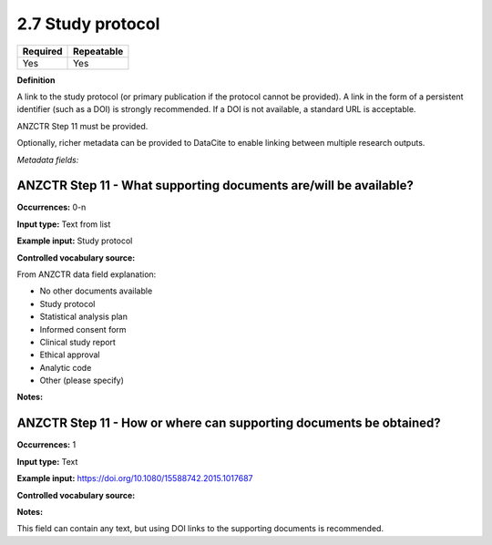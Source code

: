 .. _2.7:

2.7 Study protocol
==============================

======== ==========
Required Repeatable
======== ==========
Yes      Yes
======== ==========

**Definition**

A link to the study protocol (or primary publication if the protocol cannot be provided). A link in the form of a persistent identifier (such as a DOI) is strongly recommended. If a DOI is not available, a standard URL is acceptable.

ANZCTR Step 11 must be provided.

Optionally, richer metadata can be provided to DataCite to enable linking between multiple research outputs.

*Metadata fields:*

ANZCTR Step 11 - What supporting documents are/will be available?
~~~~~~~~~~~~~~~~~~~

**Occurrences:** 0-n

**Input type:** Text from list

**Example input:** Study protocol

**Controlled vocabulary source:**

From ANZCTR data field explanation:

* No other documents available
* Study protocol
* Statistical analysis plan
* Informed consent form
* Clinical study report
* Ethical approval
* Analytic code
* Other (please specify)

**Notes:**

.. _step11:

ANZCTR Step 11 - How or where can supporting documents be obtained?
~~~~~~~~~~~~~~~~~~~

**Occurrences:** 1

**Input type:** Text

**Example input:** https://doi.org/10.1080/15588742.2015.1017687

**Controlled vocabulary source:**

**Notes:**

This field can contain any text, but using DOI links to the supporting documents is recommended.
